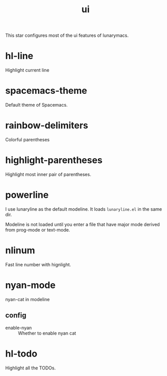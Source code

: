 #+TITLE: ui

This star configures most of the ui features of lunarymacs.

* hl-line
Highlight current line


* spacemacs-theme
Default theme of Spacemacs.

* rainbow-delimiters
Colorful parentheses

* highlight-parentheses
Highlight most inner pair of parentheses.

* powerline
I use lunaryline as the default modeline.
It loads =lunaryline.el= in the same dir.

Modeline is not loaded until you enter a file
that have major mode derived from prog-mode or 
text-mode.

* nlinum
Fast line number with hignlight.

* nyan-mode
nyan-cat in modeline

** config
- enable-nyan :: Whether to enable nyan cat


* hl-todo
Highlight all the TODOs.
